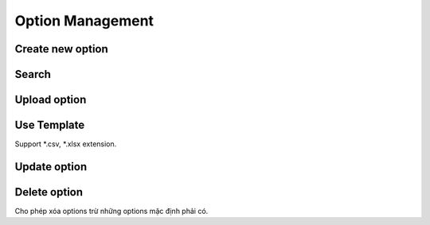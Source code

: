 Option Management
=================

Create new option
-----------------

Search
------

Upload option 
-------------

.. image:: ../img/option/upload.png
    :align: center

Use Template
------------

Support *.csv, *.xlsx extension.

Update option
-------------

Delete option
-------------

Cho phép xóa options trừ những options mặc định phải có.